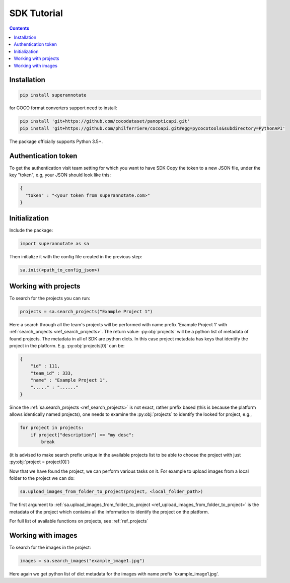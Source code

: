 .. _ref_tutorial:

SDK Tutorial
===========================

.. contents::

Installation
____________


.. code-block:: bash

   pip install superannotate


for COCO format converters support need to install:

.. code-block:: bash

   pip install 'git+https://github.com/cocodataset/panopticapi.git'
   pip install 'git+https://github.com/philferriere/cocoapi.git#egg=pycocotools&subdirectory=PythonAPI'

The package officially supports Python 3.5+.

Authentication token
____________________

To get the authentication visit team setting for which you want to have SDK
Copy the token to a new JSON file, under the key "token", e.g, your JSON should
look like this:

.. code-block:: json

   {
     "token" : "<your token from superannotate.com>"
   }


Initialization
______________

Include the package:

.. code-block:: python

   import superannotate as sa

Then initialize it with the config file created in the previous step:

.. code-block:: python

   sa.init(<path_to_config_json>)


Working with projects
_____________________

To search for the projects you can run:


.. code-block:: python

   projects = sa.search_projects("Example Project 1")

Here a search through all the team's projects will be performed with name 
prefix 'Example Project 1' with
:ref:`search_projects <ref_search_projects>`. The return value: :py:obj:`projects`
will be a python list of metadata of found projects. The metadata in
all of SDK are python dicts. In this case project metadata has keys that
identify the project in the platform. E.g. :py:obj:`projects[0]` can be:

.. code-block:: json

   {
       "id" : 111,
       "team_id" : 333,
       "name" : "Example Project 1",
       "....." : "......"
   }

Since the :ref:`sa.search_projects <ref_search_projects>` is not exact, rather prefix
based (this is because the platform allows identically named projects), one
needs to examine the :py:obj:`projects` to identify the looked for project,
e.g.,

.. code-block:: python

   for project in projects:
       if project["description"] == "my desc":
           break

(it is advised to make search prefix unique in the available projects list to be
able to choose the project with just :py:obj:`project = project[0]`)

Now that we have found the project, we can perform various tasks on it. For
example to upload images from a local folder to the project we can do:


.. code-block:: python
    
    sa.upload_images_from_folder_to_project(project, <local_folder_path>)

The first argument to :ref:`sa.upload_images_from_folder_to_project <ref_upload_images_from_folder_to_project>` is the metadata of the project which contains
all the information to identify the project on the platform.

For full list of available functions on projects, see :ref:`ref_projects`


Working with images
_____________________

To search for the images in the project:

.. code-block:: python

   images = sa.search_images("example_image1.jpg")

Here again we get python list of dict metadata for the images with name prefix
'example_image1.jpg'.
